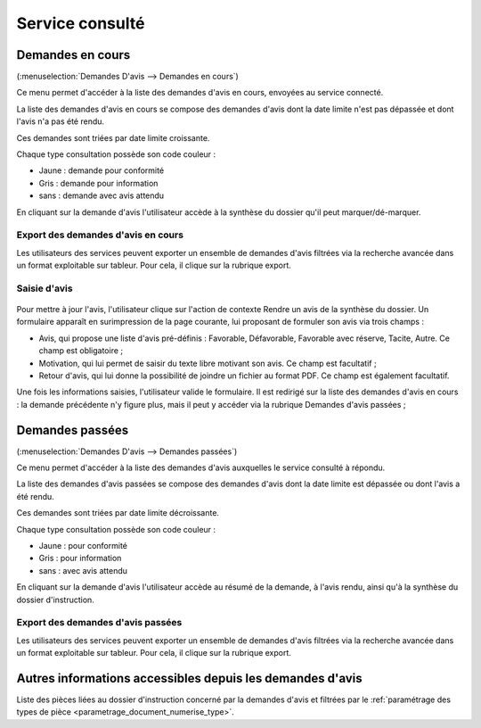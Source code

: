 .. _service_consulte:

################
Service consulté
################

.. _service_consulte_demandes_en_cours:

Demandes en cours
#################

(:menuselection:`Demandes D'avis --> Demandes en cours`)

Ce menu permet d'accéder à la liste des demandes d'avis en cours, envoyées au service
connecté.

La liste des demandes d'avis en cours se compose des demandes d'avis dont la date limite n'est pas dépassée et dont l'avis n'a pas été rendu.

Ces demandes sont triées par date limite croissante.

.. image:: service_consulte_types_demande_avis.png

Chaque type consultation possède son code couleur :

- Jaune : demande pour conformité
- Gris : demande pour information
- sans : demande avec avis attendu

En cliquant sur la demande d'avis l'utilisateur accède à la synthèse du dossier qu'il peut marquer/dé-marquer.

.. _service_consulte_demandes_avis_en_cours:

Export des demandes d'avis en cours
===================================

Les utilisateurs des services peuvent exporter un ensemble de demandes d'avis 
filtrées via la recherche avancée dans un format exploitable sur tableur.
Pour cela, il clique sur la rubrique export.

.. XXX insérer une capture

Saisie d'avis
=============

  .. image:: service_consulte_demande_avis_en_cours_form.png

Pour mettre à jour l'avis, l'utilisateur clique sur l'action de contexte Rendre
un avis de la synthèse du dossier. Un formulaire apparaît en surimpression de la
page courante, lui proposant de formuler son avis via trois champs :

- Avis, qui propose une liste d'avis pré-définis : Favorable, Défavorable, Favorable avec réserve, Tacite, Autre. Ce champ est obligatoire ;
- Motivation, qui lui permet de saisir du texte libre motivant son avis. Ce champ est facultatif ;
- Retour d'avis, qui lui donne la possibilité de joindre un fichier au format PDF. Ce champ est également facultatif.

Une fois les informations saisies, l'utilisateur valide le formulaire. Il est redirigé sur la liste
des demandes d'avis en cours : la demande précédente n'y figure plus, mais il
peut y accéder via la rubrique Demandes d'avis passées ;

.. _service_consulte_demandes_passees:

Demandes passées
################

(:menuselection:`Demandes D'avis --> Demandes passées`)

Ce menu permet d'accéder à la liste des demandes d'avis auxquelles le service
consulté à répondu.

La liste des demandes d'avis passées se compose des demandes d'avis dont la date limite est dépassée ou dont l'avis a été rendu.

Ces demandes sont triées par date limite décroissante.

Chaque type consultation possède son code couleur :

- Jaune : pour conformité
- Gris : pour information
- sans : avec avis attendu

En cliquant sur la demande d'avis l'utilisateur accède au résumé de la demande, à l'avis rendu, ainsi qu'à la synthèse du dossier d'instruction.

.. image:: service_consulte_demande_avis_passee_form.png

Export des demandes d'avis passées
==================================

Les utilisateurs des services peuvent exporter un ensemble de demandes d'avis 
filtrées via la recherche avancée dans un format exploitable sur tableur.
Pour cela, il clique sur la rubrique export.

.. XXX insérer une capture ou lien vers

Autres informations accessibles depuis les demandes d'avis
##########################################################

.. image:: service_consulte_demande_avis_piece.png

Liste des pièces liées au dossier d'instruction concerné par la demandes d'avis et filtrées par le :ref:`paramétrage des types de pièce <parametrage_document_numerise_type>`.
